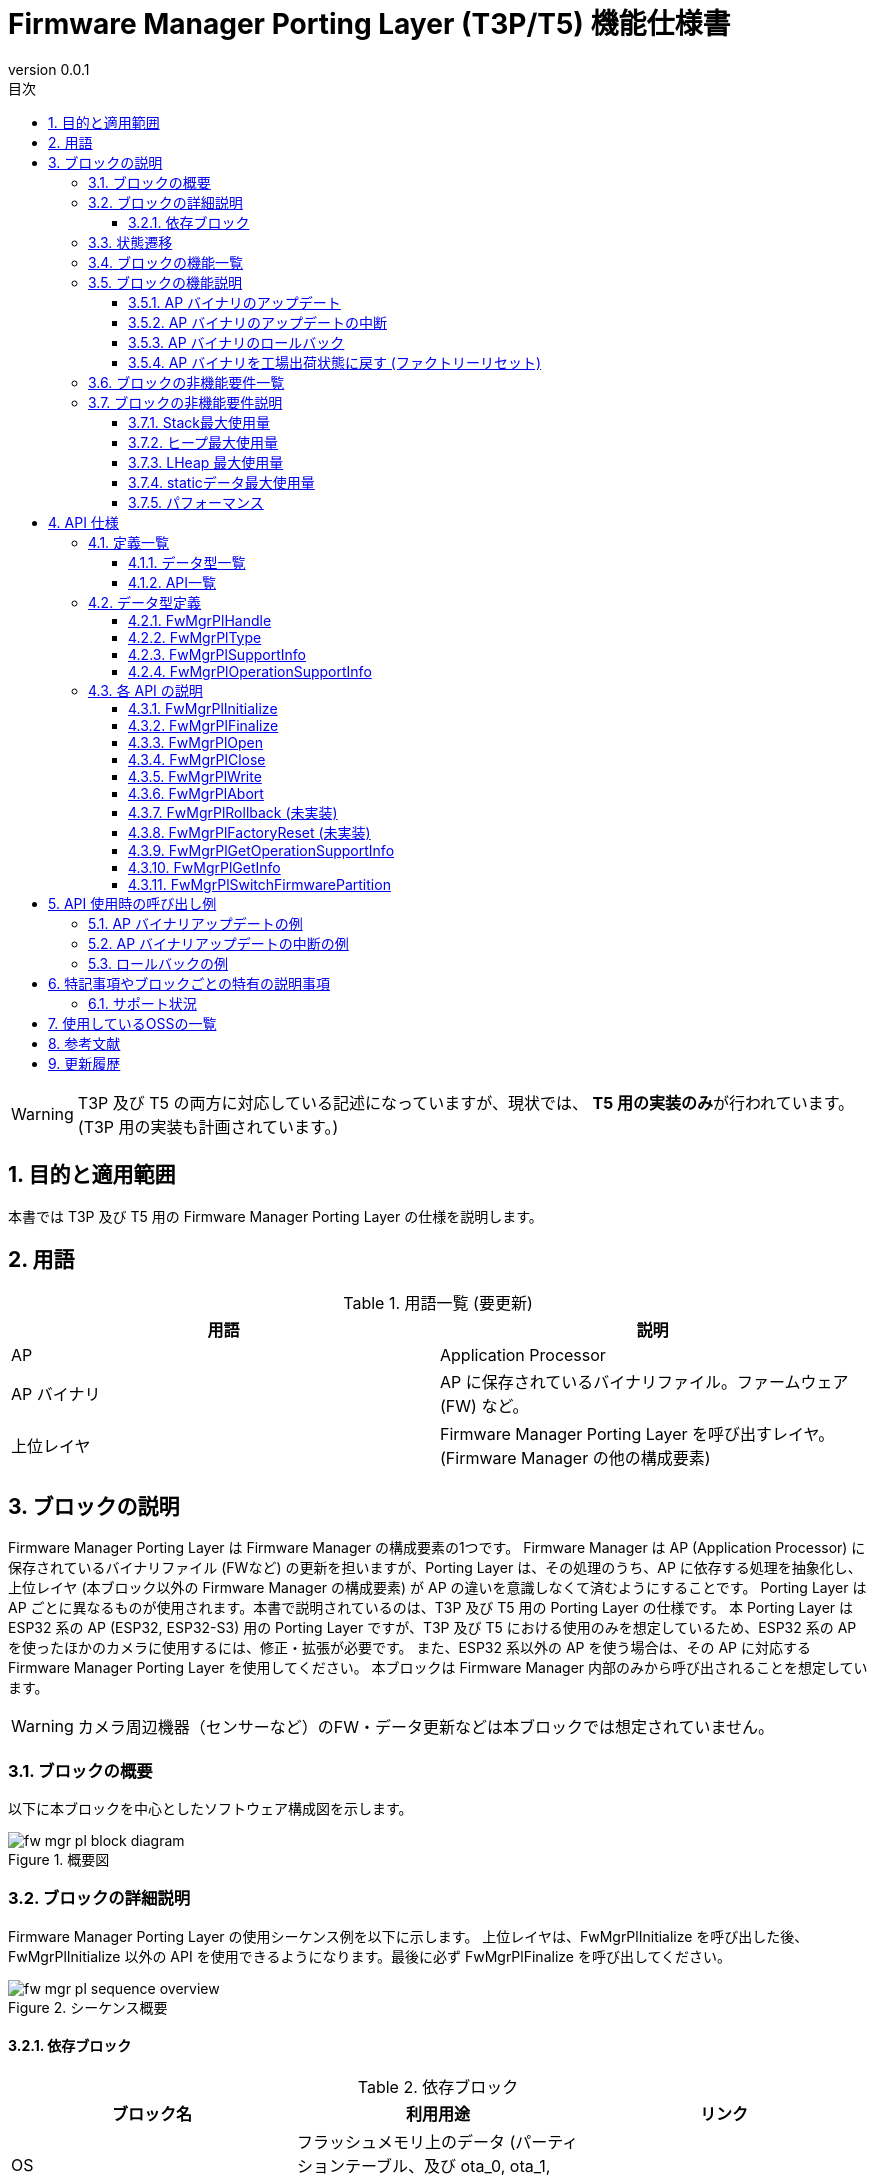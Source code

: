 = Firmware Manager Porting Layer (T3P/T5) 機能仕様書
:sectnums:
:sectnumlevels: 3
:chapter-label:
:revnumber: 0.0.1
:toc: left
:toc-title: 目次
:toclevels: 3
:lang: ja
:xrefstyle: short
:figure-caption: Figure
:table-caption: Table
:section-refsig:
:experimental:

WARNING: T3P 及び T5 の両方に対応している記述になっていますが、現状では、 **T5 用の実装のみ**が行われています。(T3P 用の実装も計画されています。)

== 目的と適用範囲

本書では T3P 及び T5 用の Firmware Manager Porting Layer の仕様を説明します。


<<<

== 用語

[#_words]
.用語一覧 (要更新)
[options="header"]
|===
|用語 |説明 

|AP
|Application Processor

|AP バイナリ
|AP に保存されているバイナリファイル。ファームウェア (FW) など。

|上位レイヤ
|Firmware Manager Porting Layer を呼び出すレイヤ。(Firmware Manager の他の構成要素)
|===

<<<

== ブロックの説明
Firmware Manager Porting Layer は Firmware Manager の構成要素の1つです。
Firmware Manager は AP (Application Processor) に保存されているバイナリファイル (FWなど) の更新を担いますが、Porting Layer は、その処理のうち、AP に依存する処理を抽象化し、上位レイヤ (本ブロック以外の Firmware Manager の構成要素) が AP の違いを意識しなくて済むようにすることです。
Porting Layer は AP ごとに異なるものが使用されます。本書で説明されているのは、T3P 及び T5 用の Porting Layer の仕様です。
本 Porting Layer は ESP32 系の AP (ESP32, ESP32-S3) 用の Porting Layer ですが、T3P 及び T5 における使用のみを想定しているため、ESP32 系の AP を使ったほかのカメラに使用するには、修正・拡張が必要です。
また、ESP32 系以外の AP を使う場合は、その AP に対応する Firmware Manager Porting Layer を使用してください。
本ブロックは Firmware Manager 内部のみから呼び出されることを想定しています。

WARNING: カメラ周辺機器（センサーなど）のFW・データ更新などは本ブロックでは想定されていません。

=== ブロックの概要

以下に本ブロックを中心としたソフトウェア構成図を示します。

.概要図
image::./images/fw_mgr_pl_block_diagram.png[scaledwidth="100%",align="center"]

<<<

=== ブロックの詳細説明

Firmware Manager Porting Layer の使用シーケンス例を以下に示します。
上位レイヤは、FwMgrPlInitialize を呼び出した後、FwMgrPlInitialize 以外の API を使用できるようになります。最後に必ず FwMgrPlFinalize を呼び出してください。

[#_button_seq]
.シーケンス概要
image::./images/fw_mgr_pl_sequence_overview.png[scaledwidth="100%",align="center"]



==== 依存ブロック
.依存ブロック
[width="100%",options="header"]
|===
|ブロック名 |利用用途 |リンク

|OS
|フラッシュメモリ上のデータ (パーティションテーブル、及び ota_0, ota_1, otadata パーティション) の読み書き
|
|===


<<<

=== 状態遷移

Firmware Manager Porting Layer は、以下の<<#_TableStates>>に示される状態を取り得ます。
[#_TableStates]
.状態一覧
[width="100%", cols="20%,80%",options="header"]
|===
|状態 |説明 

|NotInitialized
|Firmware Manager Porting Layer が初期化されていない状態

|Closed
|Firmware Manager Porting Layer の初期化が完了し、AP バイナリのアップデートの開始、ロールバック、ファクトリーリセットが可能な状態

|Open
|AP バイナリのアップデートが開始され、フラッシュへの書き込みが可能な状態

|Aborted
|AP バイナリのアップデートが中断された状態
|===

Firmware Manager Porting Layer では<<#_FigureState>>に示す状態遷移を行います。 +
なお、各 API でエラーが発生した場合には状態遷移は起こりません。 +

[#_FigureState]
.状態遷移図
image::./images/fw_mgr_pl_state.png[scaledwidth="100%",align="center"]

各状態での API 受け付け可否と状態遷移先を<<#_TableStateTransition>>に示します。
表中の状態名は、API 実行完了後の遷移先状態を示し、すなわち API 呼び出し可能であることを示します。
ただし、処理が正常に完了しなかった場合 (返り値が kPlErrCodeOk 以外の場合)、状態は遷移しません。
×は API 受け付け不可を示します。受け付け不可の状態で API が呼び出された場合エラーを返します。

[#_TableStateTransition]
.状態遷移表
[width="100%", cols="5%,10%,10%,10%,10%,10%"]
|===
2.2+| 4+|状態 
|NotInitialized|Closed|Open|Aborted
.40+|API 名

|``**FwMgrPlInitialize**``
|Closed
|×
|×
|×

|``**FwMgrPlFinalize**``   
|×
|NotInitialized
|NotInitialized
|NotInitialized

|``**FwMgrPlOpen**``   
|×
|Open
|×
|×

|``**FwMgrPlClose**``   
|×
|×
|Closed
|Closed

|``**FwMgrPlWrite**``   
|×
|×
|Open
|×

|``**FwMgrPlAbort**``   
|×
|×
|Aborted
|×

|``**FwMgrPlRollback**``   
|×
|Closed
|×
|×

|``**FwMgrPlFactoryReset**``   
|×
|Closed
|×
|×

|``**FwMgrPlGetOperationSupportStatus**``   
|NotInitialized
|Closed
|Open
|Aborted

|``**FwMgrPlSwitchFirmwarePartition**``   
|NotInitialized
|Closed
|×
|×
|===

<<<

=== ブロックの機能一覧
<<#_TableOperation>>に機能の一覧を示します。

[#_TableOperation]
.機能一覧
[width="100%", cols="30%,55%,15%",options="header"]
|===
|機能名 |概要  |節番号
|AP バイナリのアップデート
|指定された AP バイナリを AP に書き込み、次回以降の起動時にその新しい AP バイナリが使用されるようにします。
現状では FW のアップデートのみがサポートされています。
|<<#_Operation1>>

|AP バイナリのアップデートの中断
|指定された AP バイナリのアップデートを中断します。
中断できるかどうかは、AP、AP バイナリの種類によって異なります。
|<<#_Operation2>>

|AP バイナリのロールバック
|指定された AP バイナリを1つ前のバージョンに戻します。
ロールバックができるかどうかは、AP、AP バイナリの種類によって異なります。
現状では未サポートです。
|<<#_Operation3>>

|AP バイナリを工場出荷状態に戻す (ファクトリーリセット)
|AP バイナリ一式を工場出荷状態に戻します。
現状では未サポートです。
|<<#_Operation4>>
|===

<<<

=== ブロックの機能説明
[#_Operation1]
==== AP バイナリのアップデート
機能概要::
指定された AP バイナリを AP に書き込み、次回以降の起動時にその新しい AP バイナリが使用されるようにします。
前提条件::
Firmware Manager Porting Layer が Closed 状態であること。
機能詳細::
AP バイナリの種類と AP バイナリを受け取って、フラッシュメモリに書き込みます。
その後、その AP バイナリが次回以降の起動時に使用されるように設定を更新します。
フラッシュメモリのどの位置に書き込まれるかは、AP バイナリの種類によって異なります。
他コンテキストなどで、AP バイナリのアップデート、ロールバック、ファクトリーリセットの処理を行っている最中は、アップデートを実施できません。
詳細挙動::
AP バイナリの種類を指定して FwMgrPlOpen を呼び出すことによってハンドルを取得し、そのハンドルを指定して FwMgrPlWrite を (場合によっては複数回) 呼び出すことによって AP バイナリを書き込みます。
その後、FwMgrPlClose を呼び出すことで書き込まれた AP バイナリが次回以降の起動時に使用されるように設定の更新 (パーティションの切り替え) を行います。 +
+
**FW のアップデートの場合** +
T3P/T5 ではフラッシュメモリに FW 用のパーティションが2つ (ota_0, ota_1) あります。それぞれのパーティション用に暗号化した FW (※) を結合し、その結合したバイナリを (必要であれば複数回に分けて) Firmware Manager Porting Layer に渡してください。 +
※ ESP32/ESP32-S3 のフラッシュメモリの暗号化は書き込み先アドレスに依存するため、同じ FW でも ota_0 に書き込む用と ota_1 に書き込む用で暗号化結果が異なります。 +
+
例：2 MB の FW をアップデートする場合 +
(1) FW を ota_0 に書き込む用に暗号化する。(FW_encrypted_0 と呼ぶ) +
(2) FW を ota_1 に書き込む用に暗号化する。(FW_encrypted_1 と呼ぶ) +
(3) (1) と (2) の暗号化済み FW を結合し、前半 2 MB が FW_encrypted_0 であり、後半 2 MB が FW_encrypted_1 である 4 MB のバイナリを作成する。 (FW_encrypted_combined と呼ぶ) +
(4) total_write_size = 4 MB で FwMgrPlOpen を呼ぶ。 +
(5) FW_encrypted_combined を buf に入れて FwMgrPlWrite を呼ぶ。 (必要であれば複数回に分ける) +
(6) FwMgrPlClose を呼ぶ。 +
+
Firmware Manager Porting Layer は、現在使用していない方のパーティションに、それに対応している方のバイナリを書き込みます。(例えば、 ota_0 に現在実行中の FW が格納されている場合、受け取ったバイナリの前半部分は使用せず、後半部分を ota_1 に書き込みます。)

詳細は<<#_FwMgrPlOpen, FwMgrPlOpen>>, <<#_FwMgrPlClose, FwMgrPlClose>>, <<#_FwMgrPlWrite, FwMgrPlWrite>>を参照してください。

エラー時の挙動、復帰方法::
T.B.D.
検討事項::
T.B.D.

[#_Operation2]
==== AP バイナリのアップデートの中断
機能概要::
指定された AP バイナリのアップデートを中断します。中断できる AP バイナリとできない AP バイナリが存在します。
中断できるかどうかは、FwMgrPlGetOperationSupportStatus を呼び出すことで取得できます。
前提条件::
Firmware Manager Porting Layer が Open 状態であること。
機能詳細::
ハンドルを受け取って、現在実施中の AP バイナリのアップデートを中断します。
中断できるかどうかは、AP バイナリの種類によって異なります。
詳細挙動::
Open 状態において、FwMgrPlAbort を呼び出すことで、現在実施中の AP バイナリのアップデートを中断します。
本 API が成功した場合、FwMgrPlClose を呼び出してください。なお、FwMgrPlAbort の呼び出し後に FwMgrPlClose が呼ばれた場合、AP バイナリの切り替えは発生しません。
詳細は<<#_FwMgrPlAbort, FwMgrPlAbort>>,  <<#_FwMgrPlClose, FwMgrPlClose>>, <<#_FwMgrPlGetOperationSupportStatus, FwMgrPlGetOperationSupportStatus>>を参照してください。
エラー時の挙動、復帰方法::
T.B.D.
検討事項::
T.B.D.

[#_Operation3]
==== AP バイナリのロールバック
機能概要::
指定された AP バイナリを1つ前のバージョンに戻します。
ロールバックできるかどうかは、FwMgrPlGetOperationSupportStatus を呼び出すことで取得できます。
前提条件::
Firmware Manager Porting Layer が Closed 状態であること。
機能詳細::
**現状では未サポートです。**
AP バイナリの種類を受け取って、その AP バイナリを1つ前のバージョンに戻します。
ロールバックができるかどうかは、AP バイナリの種類によって異なります。
他コンテキストで、AP バイナリのアップデート、ロールバック、ファクトリーリセットの処理を行っている最中は、ロールバックを実施できません。
詳細挙動::
Closed 状態において、FwMgrPlRollback を呼び出すことで、ロールバックを実施します。
詳細は<<#_FwMgrPlRollback, FwMgrPlRollback>>, <<#_FwMgrPlGetOperationSupportStatus, FwMgrPlGetOperationSupportStatus>>を参照してください。
エラー時の挙動、復帰方法::
T.B.D.
検討事項::
T.B.D.

[#_Operation4]
==== AP バイナリを工場出荷状態に戻す (ファクトリーリセット)
機能概要::
AP バイナリを工場出荷状態に戻します。カメラによってサポート有無が異なります。
ファクトリーリセットできるかどうかは、FwMgrPlGetOperationSupportStatus を呼び出すことで取得できます。
前提条件::
Firmware Manager Porting Layer が Closed 状態であること。
機能詳細::
**現状では未サポートです。**
AP バイナリの種類を受け取って、その種類の AP バイナリとして、工場出荷時に設定されていたものを使用するように設定を変更します。
他コンテキストで、AP バイナリのアップデート、ロールバック、ファクトリーリセットの処理を行っている最中は、ファクトリーリセットを実施できません。
詳細挙動::
Closed 状態において、 FwMgrPlFactoryReset を呼び出すことで、ファクトリーリセットを実施します。
詳細は<<#_FwMgrPlFactoryReset, FwMgrPlFactoryReset>>, <<#_FwMgrPlGetOperationSupportStatus, FwMgrPlGetOperationSupportStatus>>を参照してください。
エラー時の挙動、復帰方法::
T.B.D.
検討事項::
T.B.D.

<<<

=== ブロックの非機能要件一覧

<<#_TableNonFunctionalRequirements>>に非機能要件の一覧を示します。

[#_TableNonFunctionalRequirements]
.非機能要件一覧
[width="100%", cols="30%,55%,15%",options="header"]
|===
|機能名 |概要  |節番号
|スタック最大使用量
|ブロック内で消費されるスタック最大使用量
|<<#_MaxStackUsage>>

|ヒープ最大使用量
|ブロック内で使用されるヒープ最大使用量 (LHeap を使用して確保される分を除く)
|<<#_MaxHeapUsage>>

|LHeap 最大使用量
|ブロック内で LHeap を使用して確保されるメモリの最大量
|<<#_MaxLHeapUsage>>

|static データ最大使用量
|ブロック内で使用される static データ最大使用量
|<<#_MaxStaticDataUsage>>

|パフォーマンス
|各 API の処理にかかる時間
|<<#_Performance>>
|===

=== ブロックの非機能要件説明

[#_MaxStackUsage]
==== Stack最大使用量
1 KB 以下 (予定)

[#_MaxHeapUsage]
==== ヒープ最大使用量
5 KB 以下 (予定)
※ FwMgrPlWrite 時は、AP バイナリは、上位レイヤが確保したメモリ上に配置され、Firmware Manager Porting Layer API はそこへのポインタを受け取るため、Firmware Manager Porting Layer の処理では AP バイナリ用のメモリ確保は行われない。

[#_MaxLHeapUsage]
==== LHeap 最大使用量
なし

[#_MaxStaticDataUsage]
==== staticデータ最大使用量
1 KB 以下 (予定)

[#_Performance]
==== パフォーマンス

.Firmware Manager Porting Layer の各処理のパフォーマンス
[width="100%", cols="30%,15%,55%",options="header"]
|===
|API |処理時間 |備考
|FwMgrPlOpen
|[要計測]
|

|FwMgrPlClose
|[要計測]
|

|FwMgrPlWrite
|[要計測]
|

|FwMgrPlAbort
|[要計測]
|

|FwMgrPlRollback
|-
|未サポート

|FwMgrPlFactoryReset
|-
|未サポート

|FwMgrPlGetOperationSupportStatus
|0.1ms 以下
|

|===

<<<

== API 仕様
=== 定義一覧
==== データ型一覧
<<#_TableDataType>>にデータ型の一覧を示します。

[#_TableDataType]
.データ型一覧
[width="100%", cols="30%,55%,15%",options="header"]
|===
|データ型名 |概要  |節番号
|PlErrCode
|API の実行結果を定義する列挙型です。
|[準備中]

|FwMgrPlHandle
|AP バイナリアップデート用のハンドルを表す構造体です。
|<<#_FwMgrPlHandle>>

|FwMgrPlType
|AP バイナリの種類を表す列挙型です。
|<<#_FwMgrPlType>>

|FwMgrPlSupportInfo
|AP バイナリの操作がサポートされているかどうかを表す構造体です。
|<<#_FwMgrPlSupportInfo>>

|FwMgrPlOperationSupportInfo
|各 AP バイナリの種類に対する操作がサポートされているかどうかを表す構造体です。
|<<#_FwMgrPlOperationSupportInfo>>
|===

==== API一覧
<<#_TableAPI>> に API の一覧を示します。

[#_TableAPI]
.ブロック外部から利用可能な API 一覧
[width="100%", cols="10%,60%,20%",options="header"]
|===
|API 名 |概要 |節番号
|FwMgrPlInitialize
|本ブロックの初期化処理を行います。
|<<#_FwMgrPlInitialize>>

|FwMgrPlFinalize
|本ブロックの終了処理を行います。
|<<#_FwMgrPlFinalize>>

|FwMgrPlOpen
|AP バイナリのアップデートの開始処理を行います。AP バイナリの書き込み先のデータを削除し、ハンドルを取得します。
|<<#_FwMgrPlOpen>>

|FwMgrPlClose
|AP バイナリのアップデートの終了処理を実施します。
正常に AP バイナリが書き込まれていれば、次回以降の起動で新しい AP バイナリが使用されるように設定を更新します。
|<<#_FwMgrPlClose>>

|FwMgrPlWrite
|AP バイナリの書き込みを行います。
|<<#_FwMgrPlWrite>>

|FwMgrPlAbort
|AP バイナリのアップデートを中断します。
|<<#_FwMgrPlAbort>>

|FwMgrPlRollback
|AP バイナリをひとつ前のバージョンに戻します。(ロールバック)
|<<#_FwMgrPlRollback>>

|FwMgrPlFactoryReset
|AP バイナリを工場出荷状態へ戻します。(ファクトリーリセット)
|<<#_FwMgrPlFactoryReset>>

|FwMgrPlGetOperationSupportInfo
|AP バイナリのアップデート、アップデートの中断、ロールバック、ファクトリーリセットをサポートされているかどうかを取得します。
|<<#_FwMgrPlGetOperationSupportInfo>>

|FwMgrPlGetInfo
|AP バイナリのバージョン、ハッシュ、更新日時を取得します。
|<<#_FwMgrPlGetInfo>>

|FwMgrPlSwitchFirmwarePartition
|AP Firmware の起動面の切り替えを行います。
|<<#_FwMgrPlSwitchFirmwarePartition>>
|===

<<<

=== データ型定義
[#_FwMgrPlHandle]
==== FwMgrPlHandle
AP バイナリアップデート用のハンドルを表す構造体です。

* *書式*

[source, C]
....
typedef void* FwMgrPlHandle;
....

[#_FwMgrPlType]
==== FwMgrPlType
AP バイナリの種類を表す列挙型です。

* *書式*

[source, C]
....
typedef enum TagFwMgrPlType {
  kFwMgrPlTypeFirmware,
  kFwMgrPlTypeBootloader,
  kFwMgrPlTypePartitionTable,
} FwMgrPlType;
....
* *値*

.FwMgrPlTypeの値の説明
[width="100%", cols="30%,70%",options="header"]
|===
|メンバ名  |説明
|kFwMgrPlTypeFirmware
|FW を表します。
|kFwMgrPlTypeBootloader
|Bootloader を表します。
|kFwMgrPlTypePartitionTable
|パーティションテーブルを表します。
|===


[#_FwMgrPlSupportInfo]
==== FwMgrPlSupportInfo
AP バイナリの操作がサポートされているかどうかを表す構造体です。

* *書式*

[source, C]
....
typedef struct TagFwMgrPlSupportInfo {
  bool update_supported;
  bool update_abort_supported;
  bool rollback_supported;
  bool factory_reset_supported;
} FwMgrPlSupportInfo;
....

* *値*

.FwMgrPlSupportInfoの説明
[width="100%", cols="30%,70%",options="header"]
|===
|メンバ名  |説明
|update_supported
|アップデートがサポートされているかどうかを表します。(true: サポートされている。false: サポートされていない。以下同様)
|update_abort_supported
|アップデートの中断がサポートされているかどうかを表します。
|rollback_supported
|ロールバックがサポートされているかどうかを表します。
|factory_reset_supported
|ファクトリーリセットがサポートされているかどうかを表します。
|===

[#_FwMgrPlOperationSupportInfo]
==== FwMgrPlOperationSupportInfo
各 AP バイナリの種類に対する AP バイナリの操作がサポートされているかどうかを表す構造体です。

* *書式*

[source, C]
....
typedef struct TagFwMgrPlOperationSupportInfo {
  FwMgrPlSupportInfo firmware;
  FwMgrPlSupportInfo bootloader;
  FwMgrPlSupportInfo partition_table;
} FwMgrPlOperationSupportInfo;
....

* *値*

.FwMgrPlSupportInfoの説明
[width="100%", cols="30%,70%",options="header"]
|===
|メンバ名  |説明
|firmware
|FW の操作のサポート状況を表します。
|bootloader
|Bootloader の操作のサポート状況を表します。
|partition_table
|パーティションテーブルの操作のサポート状況を表します。
|===

=== 各 API の説明

[#_FwMgrPlInitialize]
==== FwMgrPlInitialize
* *機能* +
本ブロックの初期化処理を行います。

* *書式* 

[source, C]
....
PlErrCode FwMgrPlInitialize(void);
....

* *引数の説明* +
-

* *戻り値* +
成功時は kPlErrCodeOk を返します。失敗時は PlErrCode のいずれかの値 (kPlErrCodeOk 以外) を返します。

* *説明* +
** AP バイナリに関する初期化処理を行います。
** Firmware Manager Porting Layer の他の API を使用する前に呼ぶ必要があります。
** 通常は、システム起動時に呼ばれることを想定しています。

.API 詳細情報
[width="100%", cols="30%,70%",options="header"]
|===
|API 詳細情報  |説明
|API 種別
|同期 API
|実行コンテキスト
|呼び元のコンテキストで動作
|同時呼び出し
|不可 (エラーを返します。)
|複数スレッドからの呼び出し
|不可 (エラーを返します。)
|複数タスクからの呼び出し
|不可 (エラーを返します。)
|API 内部でブロッキングするか
|ブロッキングするします。
|===

.エラー情報
[options="header"]
|===
|エラーコード |原因 |OUT引数の状態 |エラー後のシステム状態 |復旧方法

|kPlErrLock
|他コンテキストで、Firmware Manager Porting Layer の API が実行中です。
|-
|影響なし
|不要

|kPlErrInvalidState
|Firmware Manager Porting Layer の状態が NotInitialized ではありません。
|-
|影響なし
|不要
|===

<<<


[#_FwMgrPlFinalize]
==== FwMgrPlFinalize
* *機能* +
本ブロックの終了処理を行います。

* *書式*

[source, C]
....
PlErrCode FwMgrPlFinalize(void);
....

* *引数の説明* +
-

* *戻り値* +
成功時は kPlErrCodeOk を返します。失敗時は PlErrCode のいずれかの値 (kPlErrCodeOk 以外) を返します。

* *説明* +
** 本ブロックの終了処理を行います。
** 通常は、システムの終了時に呼ばれることを想定しています。
** 本 API は、呼ばれたときの状態によって、処理内容が異なります。
*** *Closed 状態*: 終了処理のみを行います。(通常はこの状態で呼ばれることを想定しています。)
*** *Open 状態*: FwMgrPlAbort 相当の処理を行ったのち、FwMgrPlClose 相当の処理を行い、その後、終了処理を行います。
*** *Aborted 状態*: FwMgrPlClose 相当の処理を行い、その後、終了処理を行います。

[#_FwMgrPlFinalize_desc]
.API 詳細情報
[width="100%", cols="30%,70%",options="header"]
|===
|API 詳細情報  |説明
|API 種別
|同期 API
|実行コンテキスト
|呼び元のコンテキストで動作
|同時呼び出し
|不可 (エラーを返します。)
|複数スレッドからの呼び出し
|不可 (エラーを返します。)
|複数タスクからの呼び出し
|不可 (エラーを返します。)
|API 内部でブロッキングするか
|ブロッキングします。
|===

[#_FwMgrPlFinalize_error]
.エラー情報
[options="header"]
|===
|エラーコード |原因 |OUT引数の状態 |エラー後のシステム状態 |復旧方法

|kPlErrLock
|他コンテキストで、Firmware Manager Porting Layer の API が実行中です。
|-
|影響なし
|不要

|kPlErrInvalidState
|Firmware Manager Porting Layer の状態が Open, Closed, Aborted のいずれでもありません。
|-
|影響なし
|不要
|===
<<<


[#_FwMgrPlOpen]
==== FwMgrPlOpen

* *機能* +
AP バイナリのアップデートの開始処理を行います。AP バイナリの書き込み先のデータを削除し、ハンドルを取得します。

* *書式*

[source, C]
....
PlErrCode FwMgrPlOpen(FwMgrPlType type, uint32_t total_write_size, uint8_t *hash,
                      FwMgrPlHandle *handle, uint32_t *max_write_size);
....

* *引数の説明* +
**[IN] FwMgrPlType type**:: 
アップデートを行う AP バイナリの種類。
サポートされていない種類を指定した場合は、エラーを返します。

**[IN] uint32_t total_write_size**:: 
アップデートを行う AP バイナリのサイズ。
0 が指定された場合はエラーを返します。
また、AP バイナリの書き込み先の書き込み領域のサイズを超えた場合もエラーを返します。
type = kFwMgrPlTypeFirmware の場合、32 の倍数である必要があります。32 の倍数でない場合、エラーを返します。(フラッシュメモリの暗号化が 16 bytes 単位で行われるため、暗号化後の FW サイズは 16 の倍数であり、 ota_0, ota_1 の2パーティション分が結合されているため、必ず 32 の倍数になる)

**[IN] uint8_t hash**:: 
AP バイナリのハッシュ。32 bytes の配列の先頭アドレスを指定してください。
ここで指定した値が、 ``FwMgrPlGetInfo`` で取得できます。この値が実際に書き込まれるバイナリのハッシュ値と一致することの確認はしません。

**[OUT] FwMgrPlHandle *handle**:: 
アップデート用のハンドル。ここで取得した handle を、以降の FwMgrPlWrite, FwMgrPlClose, FwMgrPlAbort の呼び出しにおいて引数として渡してください。
NULL が指定された場合はエラーを返します。

**[OUT] uint32_t *max_write_size**:: 
FwMgrPlWriteで指定できる最大サイズ。
NULL が指定された場合はエラーを返します。

* *戻り値* +
成功時は kPlErrCodeOk を返します。失敗時は PlErrCode のいずれかの値 (kPlErrCodeOk 以外) を返します。

* *説明* +
** AP バイナリのアップデート用のハンドルを取得します。
** フラッシュメモリの書き込み先の領域のデータを削除します。
** 本 API は Firmware Manager Porting Layer の状態が Closed の時に実行可能です。それ以外の状態の場合、何も実行せずにエラーを返します。(データの削除は行われません)
** 他コンテキストで Firmware Manager Porting Layer API が実行中の場合、何も実行せずにエラーを返します。(データの削除は行われません)
** 本 API で取得したハンドルは、アップデート中断の有無にかかわらず、必ず、FwMgrPlClose を使用して Close してください。

.API 詳細情報
[width="100%", cols="30%,70%",options="header"]
|===
|API 詳細情報  |説明
|API 種別
|同期 API
|実行コンテキスト
|呼び元のコンテキストで動作
|同時呼び出し
|不可 (エラーを返します。)
|複数スレッドからの呼び出し
|不可 (エラーを返します。)
|複数タスクからの呼び出し
|不可 (エラーを返します。)
|API 内部でブロッキングするか
|ブロッキングします。
|===

.エラー情報
[options="header"]
|===
|エラーコード |原因 |OUT引数の状態 |エラー後のシステム状態 |復旧方法

|kPlErrLock
|他コンテキストで、Firmware Manager Porting Layer の API が実行中です。
|無効な値
|影響なし (フラッシュメモリ上のデータ削除は行われません。)
|不要

|kPlErrInvalidState
|Firmware Manager Porting Layer の状態が Closed ではありません。
|無効な値
|影響なし (フラッシュメモリ上のデータ削除は行わません。)
|不要

|kPlErrInvalidParam
|不正な引数が指定されています。
|無効な値
|影響なし (フラッシメモリ上ュのデータ削除は行われません。)
|不要


|kPlErrNoSupported
|type にサポートされていない種類が指定されています。
|無効な値
|影響なし (フラッシメモリ上ュのデータ削除は行われません。)
|不要

|kPlErrInternal
|API 実行中に予期しないエラーが発生しました。
|無効な値
|T.B.D.
|T.B.D.
|===

<<<

[#_FwMgrPlClose]
==== FwMgrPlClose
* *機能* +
AP バイナリのアップデートの終了処理を実施します。
正常に AP バイナリが書き込まれていれば、次回以降の起動で新しい AP バイナリが使用されるように設定を更新します。

* *書式*

[source, C]
....
PlErrCode FwMgrPlClose(FwMgrPlHandle handle, bool *updated);
....

* *引数の説明* +
**[IN] FwMgrPlHandle handle**:: 
ハンドル。
FwMgrPlOpen で取得したハンドルを指定してください。

**[OUT] bool *updated**:: 
AP バイナリがアップデートされたかどうか。
true の場合、次回以降の起動において新しい AP バイナリが使用されます。
Open 状態で本 API が呼ばれ、かつ、本 API の処理が成功した場合に限り true になります。Aborted 状態で本 API が呼ばれた場合、本 API の処理が成功した場合でも false になります。
バイナリがアップデートされたかどうかの情報を取得する必要がない場合、NULL を指定することも可能です。

* *戻り値* +
成功時は kPlErrCodeOk を返します。失敗時は PlErrCode のいずれかの値 (kPlErrCodeOk 以外) を返します。

* *説明* +
** AP バイナリアップデートの終了処理を実施します。
** 本 API は Open, Aborted 状態で実行可能です。どちらの状態で実行されたかによって処理内容が異なります。
*** **Open 状態**：FwMgrPlWrite を使用して書き込まれた AP バイナリのサイズの合計が、FwMgrPlOpen 時に指定された total_write_size と一致していれば、書き込んだ AP バイナリの検証の検証を行います。検証が成功した場合、AP バイナリの切り替えが実施され、次回以降の起動において新しい AP バイナリが使用されるようになります。書き込みデータサイズが一致しない場合、及び、検証が失敗した場合はエラーを返します。(検証内容は AP バイナリによって異なります。例えば、ヘッダーの検証、SHA256 ハッシュの一致確認などです)
*** **Aborted 状態**：AP バイナリの切り替えは実施されません。
** 本 API が成功した場合、本 API の呼び出し時に指定したハンドルは無効になり、以降の API の呼び出しに使えなくなります。(失敗した場合、ハンドルは引き続き使用可能です)
** 他コンテキストで Firmware Manager Porting Layer API が実行中の場合、何も実行せずにエラーを返します。
** AP バイナリが FW の場合に実施される検証は、以下の通りです。
*** ヘッダのマジックと チップ ID が期待通りの値かどうか。(チップ ID で区別できるのは ESP32, ESP32-S3 のどちらであるかである。そのため、例えば、ESP32 を使ったカメラ A の FW を ESP32 を使ったカメラ B に書き込んだ場合でも検証は成功する (可能性がある))
*** FW の末尾にハッシュ値がついている場合、FW の SHA256 ハッシュがその値と一致するかどうか。

.API 詳細情報
[width="100%", cols="30%,70%",options="header"]
|===
|API 詳細情報  |説明
|API 種別
|同期 API
|実行コンテキスト
|呼び元のコンテキストで動作
|同時呼び出し
|不可 (エラーを返します。)
|複数スレッドからの呼び出し
|不可 (エラーを返します。)
|複数タスクからの呼び出し
|不可 (エラーを返します。)
|API 内部でブロッキングするか
|ブロッキングします。
|===

.エラー情報
[options="header"]
|===
|エラーコード |原因 |OUT引数の状態 |エラー後のシステム状態 |復旧方法

|kPlErrLock
|他コンテキストで Firmware Manager Porting Layer API が実行中です。
|無効な値
|影響なし (パーティション切り替えは行われません。)
|不要

|kPlErrInvalidParam
|不正な引数が指定されています。
|無効な値
|影響なし (パーティション切り替えは行われません。)
|不要

|kPlErrInvalidState
|Firmware Manager Porting Layer の状態が Open, Aborted のいずれでもありません。
|無効な値
|影響なし (パーティション切り替えは行われません。)
|不要

|kPlErrInvalidOperation
|wMgrPlWrite によって書き込まれた AP バイナリのサイズの合計が FwMgrPlOpn 時に指定された total_write_size と一致していません。
|無効な値
|FwMgrPlWrite で書き込まれた AP バイナリはフラッシュメモリから削除されずそのまま残ります。パーティション切り替えは行われません。
|FwMgrPlAbort 呼び出したのち、再度本 API を呼び出してください。AP バイナリのアップデートをリトライする場合は、FwMgrPlOpen から再度やり直してください。

|kPlErrInvalidValue
|FwMgrPlWrite によって書き込まれた AP バイナリの検証 (ヘッダー、ハッシュ) に失敗しました。
|無効な値
|FwMgrPlWrite で書き込まれた AP バイナリはフラッシュメモリから削除されずそのまま残ります。パーティション切り替えは行われません。
|FwMgrPlAbort 呼び出したのち、再度本 API を呼び出してください。AP バイナリのアップデートをリトライする場合は、FwMgrPlOpen から再度やり直してください。

|kPlErrInternal
|API 実行中に予期しないエラーが発生しました。
|無効な値
|T.B.D.
|T.B.D.
|===

<<<

[#_FwMgrPlWrite]
==== FwMgrPlWrite
* *機能* +
AP バイナリをフラッシュメモリ書き込みます。フラッシュメモリのどの位置に書き込まれるかは、AP バイナリの種類によって異なります。

* *書式*

[source, C]
....
PlErrCode FwMgrPlWrite(FwMgrPlHandle handle, const uint8_t *buffer,
                       uint32_t write_size, uint32_t *written_size);
....

* *引数の説明* +
**[IN] FwMgrPlHandle handle**:: 
ハンドル。
FwMgrPlOpen で取得したハンドルを指定してください。

**[IN] const uint8_t *buf**:: 
書き込み対象のバッファ。
NULL が指定された場合はエラーを返します。

**[IN] const uint32_t write_size**:: 
書き込みサイズ。
0 または、 FwMgrPlOpen 時に取得できる max_write_size より大きい値を指定するとエラーを返します。

**[OUT] uint32_t *written_size**:: 
実際に書き込まれたサイズ。
NULL が指定された場合はエラーを返します。

* *戻り値* +
成功時は kPlErrCodeOk を返します。失敗時は PlErrCode のいずれかの値 (kPlErrCodeOk 以外) を返します。

* *説明* +
** AP バイナリへアップデートデータを書き込みます。
** 本 API は Open 状態で実行可能です。それ以外の状態の場合、何も実行せずにエラーを返します。
** 本API は複数回に分けて実行することが可能です。書き込む AP バイナリのサイズの合計が FwMgrPlOpen 時に指定した total_write_size に一致するようにしてください。
** 「これまでに本 API で書き込んだ AP バイナリのサイズの合計」と write_size の和が、FwMgrPlOpen 時に指定した total_write_size を超えるとエラーを返します。
** 他コンテキストで Firmware Manager Porting Layer API が実行中の場合、何も実行せずにエラーを返します。
** 本 API が成功しても、write_size よりも小さいサイズのデータしか書き込まれていない可能性があります。**必ず *written_size の値を確認してください**。
*written_size < write_size の場合は、書き込めていない部分の AP バイナリの書き込みを再度 (本 API を呼び出して) 行ってください。
*written_size は 0 になることもあり得ます。*written_size == 0 が複数回続いた場合は、呼び出し側で書き込みを中断するなどの措置を講じてください。(**無限ループになる可能性があります。**)

** AP バイナリが FW の場合
*** buffer には、ota_0 用に暗号化された firmware と ota_1 用に暗号化された firmware を結合したものを格納してください。現在実行中の firmware が ota_0 に格納されている場合、 buffer の前半部分は全く使われずに、後半部分が ota_1 に書き込まれます。現在実行中の firmware が ota_1 に格納されている場合は、buffer の前半部分が ota_0 に書き込まれ、後半部分は使われません。

.API 詳細情報
[width="100%", cols="30%,70%",options="header"]
|===
|API 詳細情報  |説明
|API 種別
|同期 API
|実行コンテキスト
|呼び元のコンテキストで動作
|同時呼び出し
|不可 (エラーを返します。)
|複数スレッドからの呼び出し
|不可 (エラーを返します。)
|複数タスクからの呼び出し
|不可 (エラーを返します。)
|API 内部でブロッキングするか
|ブロッキングします。
|===

.エラー情報
[options="header"]
|===
|エラーコード |原因 |OUT引数の状態 |エラー後のシステム状態 |復旧方法

|kPlErrLock
|他コンテキストで Firmware Manager Porting Layer API が実行中です。
|無効な値
|影響なし
|不要

|kPlErrInvalidParam
|不正な引数が指定されています。
|無効な値
|影響なし
|不要

|kPlErrInvalidState
|Firmware Manager Porting Layer の状態が Open ではありません。
|無効な値
|影響なし
|不要

|kPlErrInvalidOperation
|Firmware Manager Porting Layer の状態が Open ではありません。
|無効な値
|影響なし
|不要

|kPlErrInternal
|API 実行中に予期しないエラーが発生しました。
|無効な値
|T.B.D.
|T.B.D.
|===

<<<

[#_FwMgrPlAbort]
==== FwMgrPlAbort
* *機能* +
AP バイナリのアップデートを中断します。
中断できる AP バイナリとできない AP バイナリが存在します。詳細は <<#_FwMgrPlOperationSupportStatus>> を参照してください。

* *書式*

[source, C]
....
PlErrCode FwMgrPlAbort(FwMgrPlHandle handle);
....

* *引数の説明* +
**[IN] FwMgrPlHandle handle**:: 
FwMgrPlOpen で取得したハンドルを指定してください。
ハンドルを取得した際に指定した AP バイナリに対するアップデートの中断がサポートされていない場合、エラーを返します。

* *戻り値* +
成功時は kPlErrCodeOk を返します。失敗時は PlErrCode のいずれかの値 (kPlErrCodeOk 以外) を返します。

* *説明* +
** 指定されたハンドルにより現在進行中の AP バイナリのアップデートを中断します。
** 本 API は Open 状態で実行が可能です。それ以外の状態の場合、何も実行せずにエラーを返します。
** 他コンテキストで Firmware Manager Porting Layer API が実行中の場合、何も実行せずにエラーを返します。

.API 詳細情報
[width="100%", cols="30%,70%",options="header"]
|===
|API 詳細情報  |説明
|API 種別
|同期 API
|実行コンテキスト
|呼び元のコンテキストで動作
|同時呼び出し
|不可 (エラーを返します。)
|複数スレッドからの呼び出し
|不可 (エラーを返します。)
|複数タスクからの呼び出し
|不可 (エラーを返します。)
|API 内部でブロッキングするか
|ブロッキングします。
|===

.エラー情報
[options="header"]
|===
|エラーコード |原因 |OUT引数の状態 |エラー後のシステム状態 |復旧方法

|kPlErrLock
|他コンテキストで Firmware Manager Porting Layer API が実行中です。
|-
|影響なし
|不要

|kPlErrInvalidParam
|不正な引数が指定されています。
|-
|影響なし
|不要

|kPlErrInvalidState
|Firmware Manager Porting Layer の状態が Open ではありません。
|-
|影響なし
|不要

|kPlNoSupported
|アップデートの中断がサポートされていな AP バイナリに対して本 API が呼び出されました。
|-
|影響なし
|不要
|===

<<<


[#_FwMgrPlRollback]
==== FwMgrPlRollback (未実装)
* *機能* +
**未実装です。**
AP バイナリを1つ前のバージョンに戻します。ロールバックできる AP バイナリとできない AP バイナリが存在します。

* *書式*

[source, C]
....
PlErrCode FwMgrPlRollback(FwMgrPlType type)
....

* *引数の説明* +
**[IN] FwMgrPlType type**:: 
ロールバックする AP バイナリの種類。

* *戻り値* +
成功時は kPlErrCodeOk を返します。失敗時は PlErrCode のいずれかの値 (kPlErrCodeOk 以外) を返します。

* *説明* +
** AP バイナリを1つ前のバージョンに戻します。
** 本 API は Firmware Manager Porting Layer の状態が Closed の時に実行可能です。
** Firmware Manager Porting Layer の状態が、Closed 以外の場合、または、他コンテキストで Firmware Manager Porting Layer API が実行中の場合、何も実行せずにエラーを返します。
** ロールバックがサポートされていない AP バイナリの種類を指定された場合、本 API はエラーを返します。その場合、対象の AP バイナリへの影響はありません。
** 1つ前のバージョンの AP バイナリが存在しない場合、エラーを返します。

.API 詳細情報
[width="100%", cols="30%,70%",options="header"]
|===
|API 詳細情報  |説明
|API 種別
|同期 API
|実行コンテキスト
|呼び元のコンテキストで動作
|同時呼び出し
|不可 (エラーを返します。)
|複数スレッドからの呼び出し
|不可 (エラーを返します。)
|複数タスクからの呼び出し
|不可 (エラーを返します。)
|API 内部でブロッキングするか
|-
|===

.エラー情報
[options="header"]
|===
|エラーコード |原因 |OUT引数の状態 |エラー後のシステム状態 |復旧方法

|kPlErrLock
|他コンテキストで、Firmware Manager Porting Layer の API が実行中です。
|-
|影響なし
|不要

|kPlErrInvalidParam
|不正な引数が指定されています。
|-
|影響なし
|不要

|kPlErrInvalidState
|Firmware Manager Porting Layer の状態が Closed ではありません
|-
|影響なし
|不要

|kPlErrNoSupported
|type にロールバックがサポートされていない AP バイナリの種類が指定されています。
|-
|影響なし
|不要

|kPlErrInvalidValue
|ひとつ前のバージョンの AP バイナリが存在しないため、ロールバックできない。
|-
|影響なし
|なし

|kPlErrInternal
|API 実行中に予期しないエラーが発生しました。
|-
|T.B.D.
|T.B.D.
|===

<<<

[#_FwMgrPlFactoryReset]
==== FwMgrPlFactoryReset (未実装)
* *機能* +
**未実装です。**
AP バイナリをファクトリーリセットします (工場出荷状態に戻します)。 

* *書式*

[source, C]
....
PlErrCode FwMgrPlFactoryReset(FwMgrPlType type)
....

* *引数の説明* +
**[IN] FwMgrPlType type**:: 
ファクトリーリセットする AP バイナリの種類。

* *戻り値* +
成功時は kPlErrCodeOk を返します。失敗時は PlErrCode のいずれかの値 (kPlErrCodeOk 以外) を返します。

* *説明* +
** **現状では未サポートです。** (常に kPlErrNoSupported を返します)

.API 詳細情報
[width="100%", cols="30%,70%",options="header"]
|===
|API 詳細情報  |説明
|API 種別
|同期 API
|実行コンテキスト
|呼び元のコンテキストで動作
|同時呼び出し
|不可 (エラーを返します。)
|複数スレッドからの呼び出し
|不可 (エラーを返します。)
|複数タスクからの呼び出し
|不可 (エラーを返します。)
|API 内部でブロッキングするか
|ブロッキングします。
|===

.エラー情報
[options="header"]
|===
|エラーコード |原因 |OUT引数の状態 |エラー後のシステム状態 |復旧方法

|kPlErrLock
|他コンテキストで、Firmware Manager Porting Layer の API が実行中です。
|-
|影響なし
|不要

|kPlErrInvalidParam
|不正な引数が指定されています。
|-
|影響なし
|不要

|kPlErrInvalidState
|Firmware Manager Porting Layer の状態が Closed ではありません。
|-
|影響なし
|不要

|kPlNoSupported
|type にファクトリーリセットがサポートされていない AP バイナリの種類が指定されています。
|-
|影響なし
|不要

|kPlErrInternal
|API 実行中に予期しないエラーが発生しました。
|-
|T.B.D.
|T.B.D.
|===

<<<

[#_FwMgrPlGetOperationSupportInfo]
==== FwMgrPlGetOperationSupportInfo
* *機能* +
AP がそれぞれの AP バイナリのアップデート、アップデートの中断、ロールバック、ファクトリーリセットがサポートされているかどうかを取得します。

* *書式*

[source, C]
....
PlErrCode FwMgrPlGetOperationSupportInfo(FwMgrPlOperationSupportInfo *support_info)
....

* *引数の説明* +
**[OUT] FwMgrPlOperationSupportInfo *support_info**::
AP がそれぞれの AP バイナリのアップデート、アップデートの中断、ロールバック、ファクトリーリセットをサポートされているかどうかを示す構造体 (へのポインタ)。
NULL を指定するとエラーを返します。

* *戻り値* +
成功時は kPlErrCodeOk を返します。失敗時は PlErrCode のいずれかの値 (kPlErrCodeOk 以外) を返します。

* *説明* +
それぞれの AP バイナリの種類に対して、Firmware Manager Porting Layer の各機能がサポートされているかを取得します。
本 API は Firmware Manager Porting Layer が Open, Closed, Aborted いずれかの状態のときに実行可能です。
** 各 AP のサポート状況は <<#_FwMgrPlOperationSupportStatus>> を参照してください。

.API 詳細情報
[width="100%", cols="30%,70%",options="header"]
|===
|API 詳細情報  |説明
|API 種別
|同期 API
|実行コンテキスト
|呼び元のコンテキストで動作
|同時呼び出し
|可能
|複数スレッドからの呼び出し
|可能
|複数タスクからの呼び出し
|可能
|API 内部でブロッキングするか
|ブロッキングしません。
|===

.エラー情報
[options="header"]
|===
|エラーコード |原因 |OUT引数の状態 |エラー後のシステム状態 |復旧方法

|kPlErrInvalidParam
|不正な引数が指定されている。
|無効な値
|影響なし
|不要
|===


[#_FwMgrPlGetInfo]
==== FwMgrPlGetInfo
* *機能* +
AP バイナリのバージョン、ハッシュ、更新日時を取得します。

* *書式*

[source, C]
....
PlErrCode FwMgrPlGetInfo(FwMgrPlType type, int32_t version_size, char *version,
                         int32_t hash_size, uint8_t *hash,
                         int32_t update_date_size, char *update_date);
....

* *引数の説明* +
**[in] FwMgrPlType type**::
AP バイナリの種類

**[in] int32_t version_size**::
配列 version のサイズ。

**[out] char *version**::
NULL を指定するとエラーを返します。
バージョン。Firmware の場合は "" を返します。

**[in] int32_t hash_size**::
配列 hash のサイズ。

**[out] uint8_t *hash**::
NULL を指定するとエラーを返します。
ハッシュ。 FwMgrPlOpen で指定された値を返します。工場で書き込まれたバイナリが動いている場合は、000000..00 (32 bytes) を返します。

**[in] int32_t update_date_size**::
配列 update_date のサイズ

**[out] char *update_date**::
NULL を指定するとエラーを返します。
バイナリの更新日時
工場で書き込まれたバイナリが動いている場合は "" を返します。


* *戻り値* +
成功時は kPlErrCodeOk を返します。失敗時は PlErrCode のいずれかの値 (kPlErrCodeOk 以外) を返します。

* *説明* +
type に指定された AP バイナリについて、ハッシュ、バージョン、更新日時を取得します。
本 API は Firmware Manager Porting Layer が Open, Closed, Aborted いずれかの状態のときに実行可能です。

.API 詳細情報
[width="100%", cols="30%,70%",options="header"]
|===
|API 詳細情報  |説明
|API 種別
|同期 API
|実行コンテキスト
|呼び元のコンテキストで動作
|同時呼び出し
|可能
|複数スレッドからの呼び出し
|不可
|複数タスクからの呼び出し
|不可
|API 内部でブロッキングするか
|ブロッキングします。
|===

.エラー情報
[options="header"]
|===
|エラーコード |原因 |OUT引数の状態 |エラー後のシステム状態 |復旧方法

|kPlErrLock
|他コンテキストで、Firmware Manager Porting Layer の API が実行中です。
|-
|影響なし
|不要

|kPlErrInvalidParam
|不正な引数が指定されている。
|無効な値
|影響なし
|不要

|kPlErrInvalidState
|Firmware Manager Porting Layer の状態が NotInitialized ではありません。
|無効な値
|影響なし
|不要

|kPlErrNoSupported
|type にサポートされていない種類が指定されています。
|無効な値
|影響なし 
|不要
|===


[#_FwMgrPlSwitchFirmwarePartition]
==== FwMgrPlSwitchFirmwarePartition
* *機能* +
AP Firmware の起動面の切り替えを行います。

* *書式*

[source, C]
....
PlErrCode FwMgrPlSwitchFirmwarePartition(void);
....

* *引数の説明* +
なし


* *戻り値* +
成功時は kPlErrCodeOk を返します。失敗時は PlErrCode のいずれかの値 (kPlErrCodeOk 以外) を返します。

* *説明* +
AP Firmware の起動面の切り替えを行います。(ota_0/ota_1 のうち、現在動いてる Firmware が格納されている方とは逆の partition を次回の起動時に使用するように設定します。)
本 API を複数回呼び出しても、結果は変わりません。(例えば、現在の起動面が ota_0 の状態で、本 API を 1 回以上呼び出した場合、次の起動時は ota_1 が起動面になります。) +
本 API は Firmware Manager Porting Layer が NotInitialized または Closed 状態のときに実行可能です。
それ以外の状態の時にも成功することがありますが、動作は未定義です。 +
複数のスレッドなどからの同時呼び出しには対応していません。同時に呼び出された場合でも、エラーを返しませんが、動作は未定義です。 +
本 API はほか Firmware Manager を含むすべての ESF の module が停止 (Finalize, Deinit など) した状態でも正常に動作します。




.API 詳細情報
[width="100%", cols="30%,70%",options="header"]
|===
|API 詳細情報  |説明
|API 種別
|同期 API
|実行コンテキスト
|呼び元のコンテキストで動作
|同時呼び出し
|不可
|複数スレッドからの呼び出し
|不可
|複数タスクからの呼び出し
|不可
|API 内部でブロッキングするか
|ブロッキングしません。
|===

.エラー情報
[options="header"]
|===
|エラーコード |原因 |OUT引数の状態 |エラー後のシステム状態 |復旧方法

|kPlErrInvalidValue
|現在の起動面の取得に失敗しました。
|-
|影響なし (起動面は変更されません)
|不要

|kPlErrInternal
|起動面の変更に失敗しました
|-
|影響なし (起動面は変更されません)
|不要
|===



<<<
== API 使用時の呼び出し例
=== AP バイナリアップデートの例
.AP バイナリアップデートの例
image::./images/fw_mgr_pl_update.png[scaledwidth="100%",align="center"]

=== AP バイナリアップデートの中断の例
.AP バイナリアップデートの中断の例
image::./images/fw_mgr_pl_update_abort.png[scaledwidth="100%",align="center"]

=== ロールバックの例
.ロールバックの例
image::./images/fw_mgr_pl_rollback.png[scaledwidth="100%",align="center"]


== 特記事項やブロックごとの特有の説明事項

[#_FwMgrPlOperationSupportStatus]
=== サポート状況

.サポート状況
[options="header"]
|===
| |Update |Abort |Rollback |FactoryReset

|**FW**
|Supported |Supported |T.B.D. |-

|**Bootloader**
|T.B.D. |- |- |-

|**Partition Table**
|T.B.D. |- |- |-
|===


表中の語句::

* サポート状況
** **Supported**: サポートされています。
** **-**: サポートされていません。

* AP バイナリの種類
** **FW**: kFwMgrPlTypeFirmware
** **Bootloader**: kFwMgrPlTypeBootloader
** **Partition Table**: kFwMgrPlTypePartitionTable

* AP バイナリの操作
** **Update**: AP バイナリのアップデート
** **Abort**: AP バイナリのアップデートの中断
** **Rollback**: AP バイナリのロールバック
** **FactoryReset**: AP バイナリのファクトリーリセット

== 使用しているOSSの一覧
なし

<<<

== 参考文献

<<<


== 更新履歴
[width="100%", cols="20%,80%",options="header"]
|===
|Version |Changes 
|0.0.1
|初版
|===